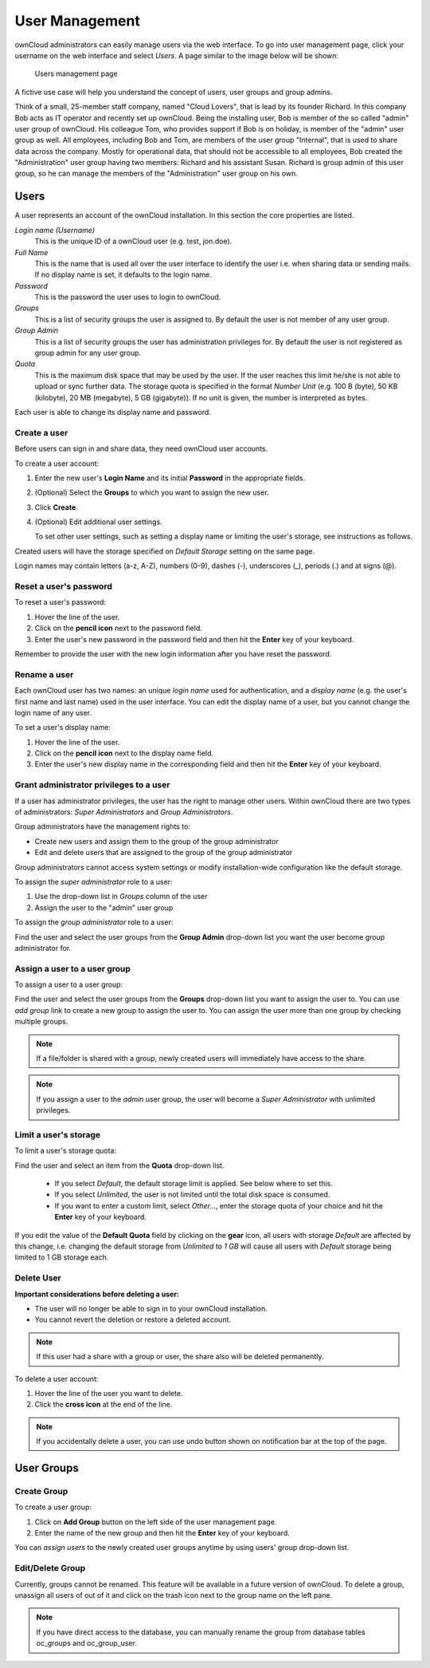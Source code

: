 User Management
===============

ownCloud administrators can easily manage users via the web interface. To go into
user management page, click your username on the web interface and select *Users*.
A page similar to the image below will be shown:

.. figure:: ../images/oc_admin_user_manage.png

  Users management page

A fictive use case will help you understand the concept of users, user groups
and group admins.

Think of a small, 25-member staff company, named "Cloud Lovers", that is lead
by its founder Richard. In this company Bob acts as IT operator and recently
set up ownCloud. Being the installing user, Bob is member of the so called
"admin" user group of ownCloud. His colleague Tom, who provides support if Bob
is on holiday, is member of the "admin" user group as well. All employees,
including Bob and Tom, are members of the user group "Internal", that is used
to share data across the company. Mostly for operational data, that should not
be accessible to all employees, Bob created the "Administration" user group
having two members: Richard and his assistant Susan. Richard is group admin of
this user group, so he can manage the members of the "Administration" user
group on his own.


Users
-----

A user represents an account of the ownCloud installation. In this section the
core properties are listed.

*Login name (Username)*
  This is the unique ID of a ownCloud user (e.g. test, jon.doe).

*Full Name*
  This is the name that is used all over the user interface to identify the
  user i.e. when sharing data or sending mails. If no display name is set, it
  defaults to the login name.

*Password*
  This is the password the user uses to login to ownCloud.

*Groups*
  This is a list of security groups the user is assigned to. By default the
  user is not member of any user group.

*Group Admin*
  This is a list of security groups the user has administration privileges for.
  By default the user is not registered as group admin for any user group.

*Quota*
  This is the maximum disk space that may be used by the user. If the user
  reaches this limit he/she is not able to upload or sync further data. The
  storage quota is specified in the format *Number Unit* (e.g. 100 B (byte),
  50 KB (kilobyte), 20 MB (megabyte), 5 GB (gigabyte)). If no unit is given,
  the number is interpreted as bytes.

Each user is able to change its display name and password.


Create a user
~~~~~~~~~~~~~

Before users can sign in and share data, they need ownCloud user accounts.

To create a user account:

#. Enter the new user's **Login Name** and its initial **Password** in the
   appropriate fields.
#. (Optional) Select the **Groups** to which you want to assign the new user.
#. Click **Create**.
#. (Optional) Edit additional user settings.

   To set other user settings, such as setting a display name or limiting the
   user's storage, see instructions as follows.

Created users will have the storage specified on *Default Storage* setting
on the same page.

Login names may contain letters (a-z, A-Z), numbers (0-9), dashes (-),
underscores (_), periods (.) and at signs (@).



Reset a user's password
~~~~~~~~~~~~~~~~~~~~~~~

To reset a user's password:

#. Hover the line of the user.
#. Click on the **pencil icon** next to the password field.
#. Enter the user's new password in the password field and then hit the
   **Enter** key of your keyboard.

Remember to provide the user with the new login information after you have
reset the password.


Rename a user
~~~~~~~~~~~~~

Each ownCloud user has two names: an unique *login name* used for
authentication, and a *display name* (e.g. the user's first name and last name)
used in the user interface. You can edit the display name of a user, but you
cannot change the login name of any user.

To set a user's display name:

#. Hover the line of the user.
#. Click on the **pencil icon** next to the display name field.
#. Enter the user's new display name in the corresponding field and then hit
   the **Enter** key of your keyboard.


Grant administrator privileges to a user
~~~~~~~~~~~~~~~~~~~~~~~~~~~~~~~~~~~~~~~~

If a user has administrator privileges, the user has the right to manage other
users. Within ownCloud there are two types of administrators: *Super
Administrators* and *Group Administrators*.

Group administrators have the management rights to:

* Create new users and assign them to the group of the group administrator
* Edit and delete users that are assigned to the group of the group
  administrator

Group administrators cannot access system settings or modify installation-wide
configuration like the default storage.

To assign the *super administrator* role to a user:

#. Use the drop-down list in *Groups* column of the user
#. Assign the user to the "admin" user group

To assign the *group administrator* role to a user:

Find the user and select the user groups from the **Group Admin** drop-down
list you want the user become group administrator for.


Assign a user to a user group
~~~~~~~~~~~~~~~~~~~~~~~~~~~~~

To assign a user to a user group:

Find the user and select the user groups from the **Groups** drop-down list
you want to assign the user to. You can use *add group* link to create a new
group to assign the user to. You can assign the user more than one group by checking
multiple groups.


.. note:: If a file/folder is shared with a group, newly created users will immediately
          have access to the share.

.. note:: If you assign a user to the *admin* user group, the user will become a
          *Super Administrator* with unlimited privileges.


Limit a user's storage
~~~~~~~~~~~~~~~~~~~~~~

To limit a user's storage quota:

Find the user and select an item from the **Quota** drop-down list.

   * If you select *Default*, the default storage limit is applied. See below
     where to set this.
   * If you select *Unlimited*, the user is not limited until the total disk
     space is consumed.
   * If you want to enter a custom limit, select *Other...*, enter the storage
     quota of your choice and hit the **Enter** key of your keyboard.

If you edit the value of the **Default Quota** field by clicking on the **gear** icon,
all users with storage *Default* are affected by this change, i.e. changing the
default storage from *Unlimited* to *1 GB* will cause all users with *Default*
storage being limited to 1 GB storage each.

Delete User
~~~~~~~~~~~

**Important considerations before deleting a user:**

* The user will no longer be able to sign in to your ownCloud installation.
* You cannot revert the deletion or restore a deleted account.

.. note:: If this user had a share with a group or user, the share also will
          be deleted permanently.

To delete a user account:

#. Hover the line of the user you want to delete.
#. Click the **cross icon** at the end of the line.

.. note:: If you accidentally delete a user, you can use undo button shown on
          notification bar at the top of the page.


User Groups
-----------

Create Group
~~~~~~~~~~~~

To create a user group:

#. Click on **Add Group** button on the left side of the user management page.
#. Enter the name of the new group and then hit the **Enter** key of your
   keyboard.

You can *assign users* to the newly created user groups anytime by using users'
group drop-down list.


Edit/Delete Group
~~~~~~~~~~~~~~~~~

Currently, groups cannot be renamed. This feature will be available in a future version
of ownCloud. To delete a group, unassign all users of out of it and click on the
trash icon next to the group name on the left pane.


.. note:: If you have direct access to the database, you can manually rename the group
          from database tables oc_groups and oc_group_user.
